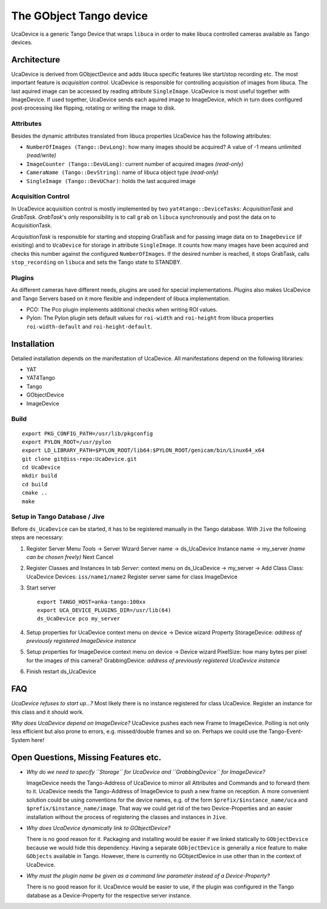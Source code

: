 The GObject Tango device
========================

UcaDevice is a generic Tango Device that wraps ``libuca`` in order to
make libuca controlled cameras available as Tango devices.


Architecture
------------

UcaDevice is derived from GObjectDevice and adds libuca specific features like
start/stop recording etc.  The most important feature is *acquisition control*.
UcaDevice is responsible for controlling acquisition of images from libuca. The
last aquired image can be accessed by reading attribute ``SingleImage``.
UcaDevice is most useful together with ImageDevice. If used together, UcaDevice
sends each aquired image to ImageDevice, which in turn does configured
post-processing like flipping, rotating or writing the image to disk.


Attributes
~~~~~~~~~~

Besides the dynamic attributes translated from libuca properties
UcaDevice has the following attributes:

-  ``NumberOfImages (Tango::DevLong)``: how many images should be
   acquired? A value of -1 means unlimited *(read/write)*
-  ``ImageCounter (Tango::DevULong)``: current number of acquired images
   *(read-only)*
-  ``CameraName (Tango::DevString)``: name of libuca object type
   *(read-only)*
-  ``SingleImage (Tango::DevUChar)``: holds the last acquired image


Acquisition Control
~~~~~~~~~~~~~~~~~~~

In UcaDevice acquisition control is mostly implemented by two
``yat4tango::DeviceTasks``: *AcquisitionTask* and *GrabTask*.
*GrabTask*'s only responsibility is to call ``grab`` on ``libuca``
synchronously and post the data on to AcquisitionTask.

*AcquisitionTask* is responsible for starting and stopping GrabTask and
for passing image data on to ``ImageDevice`` (if exisiting) and to
``UcaDevice`` for storage in attribute ``SingleImage``. It counts how
many images have been acquired and checks this number against the
configured ``NumberOfImages``. If the desired number is reached, it
stops GrabTask, calls ``stop_recording`` on ``libuca`` and sets the
Tango state to STANDBY.


Plugins
~~~~~~~

As different cameras have different needs, plugins are used for special
implementations. Plugins also makes UcaDevice and Tango Servers based on
it more flexible and independent of libuca implementation.

* PCO: The Pco plugin implements additional checks when writing ROI values.
* Pylon: The Pylon plugin sets default values for ``roi-width`` and
  ``roi-height`` from libuca properties ``roi-width-default`` and
  ``roi-height-default``.


Installation
------------

Detailed installation depends on the manifestation of UcaDevice. All
manifestations depend on the following libraries:

-  YAT
-  YAT4Tango
-  Tango
-  GObjectDevice
-  ImageDevice


Build
~~~~~

::

    export PKG_CONFIG_PATH=/usr/lib/pkgconfig
    export PYLON_ROOT=/usr/pylon
    export LD_LIBRARY_PATH=$PYLON_ROOT/lib64:$PYLON_ROOT/genicam/bin/Linux64_x64
    git clone git@iss-repo:UcaDevice.git
    cd UcaDevice
    mkdir build
    cd build
    cmake ..
    make


Setup in Tango Database / Jive
~~~~~~~~~~~~~~~~~~~~~~~~~~~~~~

Before ``ds_UcaDevice`` can be started, it has to be registered manually
in the Tango database. With ``Jive`` the following steps are necessary:

1. Register Server Menu *Tools* → Server Wizard Server name → ds\_UcaDevice
   Instance name → my\_server *(name can be chosen freely)* Next Cancel

2.  Register Classes and Instances In tab *Server*: context menu on
    ds\_UcaDevice → my\_server → Add Class Class: UcaDevice Devices:
    ``iss/name1/name2`` Register server same for class ImageDevice

3. Start server ::

    export TANGO_HOST=anka-tango:100xx
    export UCA_DEVICE_PLUGINS_DIR=/usr/lib(64)
    ds_UcaDevice pco my_server

4. Setup properties for UcaDevice context menu on device → Device wizard
   Property StorageDevice: *address of previously registered ImageDevice
   instance*

5. Setup properties for ImageDevice context menu on device → Device wizard
   PixelSize: how many bytes per pixel for the images of this camera?
   GrabbingDevice: *address of previously registered UcaDevice instance*

6. Finish restart ds_UcaDevice

FAQ
---

*UcaDevice refuses to start up...?* Most likely there is no instance
registered for class UcaDevice. Register an instance for this class and
it should work.

*Why does UcaDevice depend on ImageDevice?* UcaDevice pushes each new
Frame to ImageDevice. Polling is not only less efficient but also prone
to errors, e.g. missed/double frames and so on. Perhaps we could use the
Tango-Event-System here!

Open Questions, Missing Features etc.
-------------------------------------

* *Why do we need to specify ``Storage`` for UcaDevice and ``GrabbingDevice``
  for ImageDevice?*

  ImageDevice needs the Tango-Address of UcaDevice to mirror all Attributes and
  Commands and to forward them to it. UcaDevice needs the Tango-Address of
  ImageDevice to push a new frame on reception. A more convenient solution could
  be using conventions for the device names, e.g. of the form
  ``$prefix/$instance_name/uca`` and ``$prefix/$instance_name/image``.  That way
  we could get rid of the two Device-Properties and an easier installation
  without the process of registering the classes and instances in ``Jive``.

* *Why does UcaDevice dynamically link to GObjectDevice?*

  There is no good reason for it. Packaging and installing would be easier if we
  linked statically to ``GObjectDevice`` because we would hide this dependency.
  Having a separate ``GObjectDevice`` is generally a nice feature to make
  ``GObjects`` available in Tango. However, there is currently no GObjectDevice
  in use other than in the context of UcaDevice.

* *Why must the plugin name be given as a command line parameter instead of a
  Device-Property?*

  There is no good reason for it. UcaDevice would be easier to use, if the
  plugin was configured in the Tango database as a Device-Property for the
  respective server instance.

